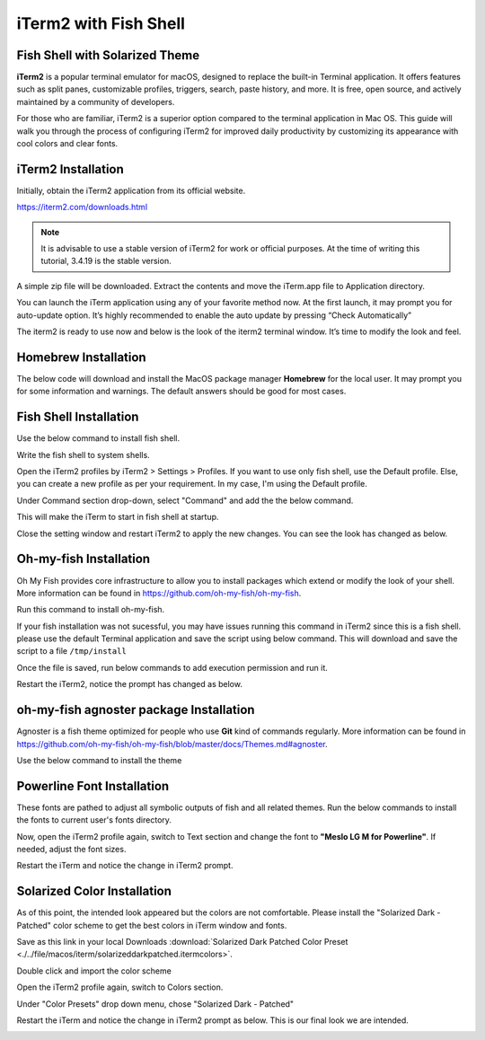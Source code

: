 iTerm2 with Fish Shell
======================

.. image:: ./../image/macos/iterm/0.png

Fish Shell with Solarized Theme
-------------------------------

**iTerm2** is a popular terminal emulator for macOS, designed to replace the built-in Terminal application. It offers features such as split panes, customizable profiles, triggers, search, paste history, and more. It is free, open source, and actively maintained by a community of developers.

For those who are familiar, iTerm2 is a superior option compared to the terminal application in Mac OS. This guide will walk you through the process of configuring iTerm2 for improved daily productivity by customizing its appearance with cool colors and clear fonts.

iTerm2 Installation
-------------------

Initially, obtain the iTerm2 application from its official website.

`https://iterm2.com/downloads.html <https://iterm2.com/downloads.html>`_


.. Note::
    It is advisable to use a stable version of iTerm2 for work or official purposes. At the time of writing this tutorial, 3.4.19 is the stable version. 

A simple zip file will be downloaded. Extract the contents and move the iTerm.app file to Application directory.

.. image:: ./../image/macos/iterm/1.png

You can launch the iTerm application using any of your favorite method now. At the first launch, it may prompt you for auto-update option. It’s highly recommended to enable the auto update by pressing “Check Automatically”

.. image:: ./../image/macos/iterm/2.png

The iterm2 is ready to use now and below is the look of the iterm2 terminal window. It’s time to modify the look and feel. 

.. image:: ./../image/macos/iterm/3.png

Homebrew Installation
---------------------

The below code will download and install the MacOS package manager **Homebrew** for the local user. It may prompt you for some information and warnings. The default answers should be good for most cases. 

.. code-block:: bash
    :linenos:

    /bin/bash -c "$(curl -fsSL https://raw.githubusercontent.com/Homebrew/install/HEAD/install.sh)"

Fish Shell Installation
-----------------------

Use the below command to install fish shell. 

.. code-block:: bash
    :linenos:
    
    brew install fish

Write the fish shell to system shells.

.. code-block:: bash
    :linenos:
    
    echo "/usr/local/bin/fish" | sudo tee -a /etc/shells

Open the iTerm2 profiles by iTerm2 > Settings > Profiles. If you want to use only fish shell, use the Default profile. Else, you can create a new profile as per your requirement. In my case, I'm using the Default profile. 

Under Command section drop-down, select "Command" and add the the below command. 

.. code-block:: bash
    :linenos:
    
    /usr/local/bin/fish

.. image:: ./../image/macos/iterm/4.png

This will make the iTerm to start in fish shell at startup. 

Close the setting window and restart iTerm2 to apply the new changes. You can see the look has changed as below. 

.. image:: ./../image/macos/iterm/5.png

Oh-my-fish Installation
-----------------------

Oh My Fish provides core infrastructure to allow you to install packages which extend or modify the look of your shell. More information can be found in `https://github.com/oh-my-fish/oh-my-fish <https://github.com/oh-my-fish/oh-my-fish>`_.

Run this command to install oh-my-fish.

.. code-block:: bash
    :linenos:
    
    curl https://raw.githubusercontent.com/oh-my-fish/oh-my-fish/master/bin/install | install

If your fish installation was not sucessful, you may have issues running this command in iTerm2 since this is a fish shell. please use the default Terminal application and save the script using below command. This will download and save the script to a file ``/tmp/install``

.. code-block:: bash
    :linenos:
    
    cd /tmp
    curl https://raw.githubusercontent.com/oh-my-fish/oh-my-fish/master/bin/install > install

Once the file is saved, run below commands to add execution permission and run it. 

.. code-block:: bash
    :linenos:
    
    chmod +x install
    ./install

Restart the iTerm2, notice the prompt has changed as below.

oh-my-fish agnoster package Installation
----------------------------------------

Agnoster is a fish theme optimized for people who use **Git** kind of commands regularly. More information can be found in `https://github.com/oh-my-fish/oh-my-fish/blob/master/docs/Themes.md#agnoster <https://github.com/oh-my-fish/oh-my-fish/blob/master/docs/Themes.md#agnoster>`_.

Use the below command to install the theme

.. code-block:: bash
    :linenos:
    
    omf install agnoster

Powerline Font Installation
---------------------------

These fonts are pathed to adjust all symbolic outputs of fish and all related themes. Run the below commands to install the fonts to current user's fonts directory.

.. code-block:: bash
    :linenos:

    git clone https://github.com/powerline/fonts.git --depth=1
    cd fonts
    ./install.sh
    cd ..
    rm -rf fonts

Now, open the iTerm2 profile again, switch to Text section and change the font to **"Meslo LG M for Powerline"**. If needed, adjust the font sizes. 

.. image:: ./../image/macos/iterm/6.png

Restart the iTerm and notice the change in iTerm2 prompt. 

Solarized Color Installation
----------------------------

As of this point, the intended look appeared but the colors are not comfortable. Please install the "Solarized Dark - Patched" color scheme to get the best colors in iTerm window and fonts. 

Save as this link in your local Downloads :download:`Solarized Dark Patched Color Preset <./../file/macos/iterm/solarizeddarkpatched.itermcolors>`.

Double click and import the color scheme

Open the iTerm2 profile again, switch to Colors section. 

Under "Color Presets" drop down menu, chose "Solarized Dark - Patched"

Restart the iTerm and notice the change in iTerm2 prompt as below. This is our final look we are intended. 

.. image:: ./../image/macos/iterm/7.png
.. image:: ./../image/macos/iterm/8.png